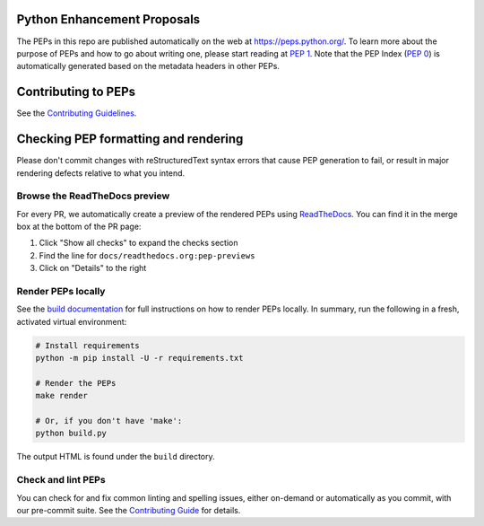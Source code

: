 Python Enhancement Proposals
============================

.. image:: https://github.com/python/peps/actions/workflows/render.yml/badge.svg
    :target: https://github.com/python/peps/actions

The PEPs in this repo are published automatically on the web at
https://peps.python.org/. To learn more about the purpose of PEPs and how to go
about writing one, please start reading at :pep:`1`. Note that the PEP Index
(:pep:`0`) is automatically generated based on the metadata headers in other PEPs.


Contributing to PEPs
====================

See the `Contributing Guidelines <./CONTRIBUTING.rst>`_.


Checking PEP formatting and rendering
=====================================

Please don't commit changes with reStructuredText syntax errors that cause PEP
generation to fail, or result in major rendering defects relative to what you
intend.


Browse the ReadTheDocs preview
------------------------------

For every PR, we automatically create a preview of the rendered PEPs using
`ReadTheDocs <https://readthedocs.org/>`_.
You can find it in the merge box at the bottom of the PR page:

1. Click "Show all checks" to expand the checks section
2. Find the line for ``docs/readthedocs.org:pep-previews``
3. Click on "Details" to the right


Render PEPs locally
-------------------

See the `build documentation <./docs/build.rst>`__ for full
instructions on how to render PEPs locally.
In summary, run the following in a fresh, activated virtual environment:

.. code-block:: bash

    # Install requirements
    python -m pip install -U -r requirements.txt

    # Render the PEPs
    make render

    # Or, if you don't have 'make':
    python build.py

The output HTML is found under the ``build`` directory.


Check and lint PEPs
-------------------

You can check for and fix common linting and spelling issues,
either on-demand or automatically as you commit, with our pre-commit suite.
See the `Contributing Guide <./CONTRIBUTING.rst>`_ for details.
